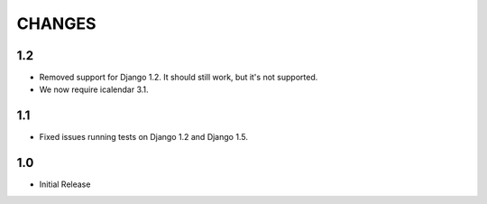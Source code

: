 CHANGES
=======

1.2
------

- Removed support for Django 1.2. It should still work, but it's not supported. 
- We now require icalendar 3.1.

1.1
------

- Fixed issues running tests on Django 1.2 and Django 1.5.

1.0
-------

- Initial Release
